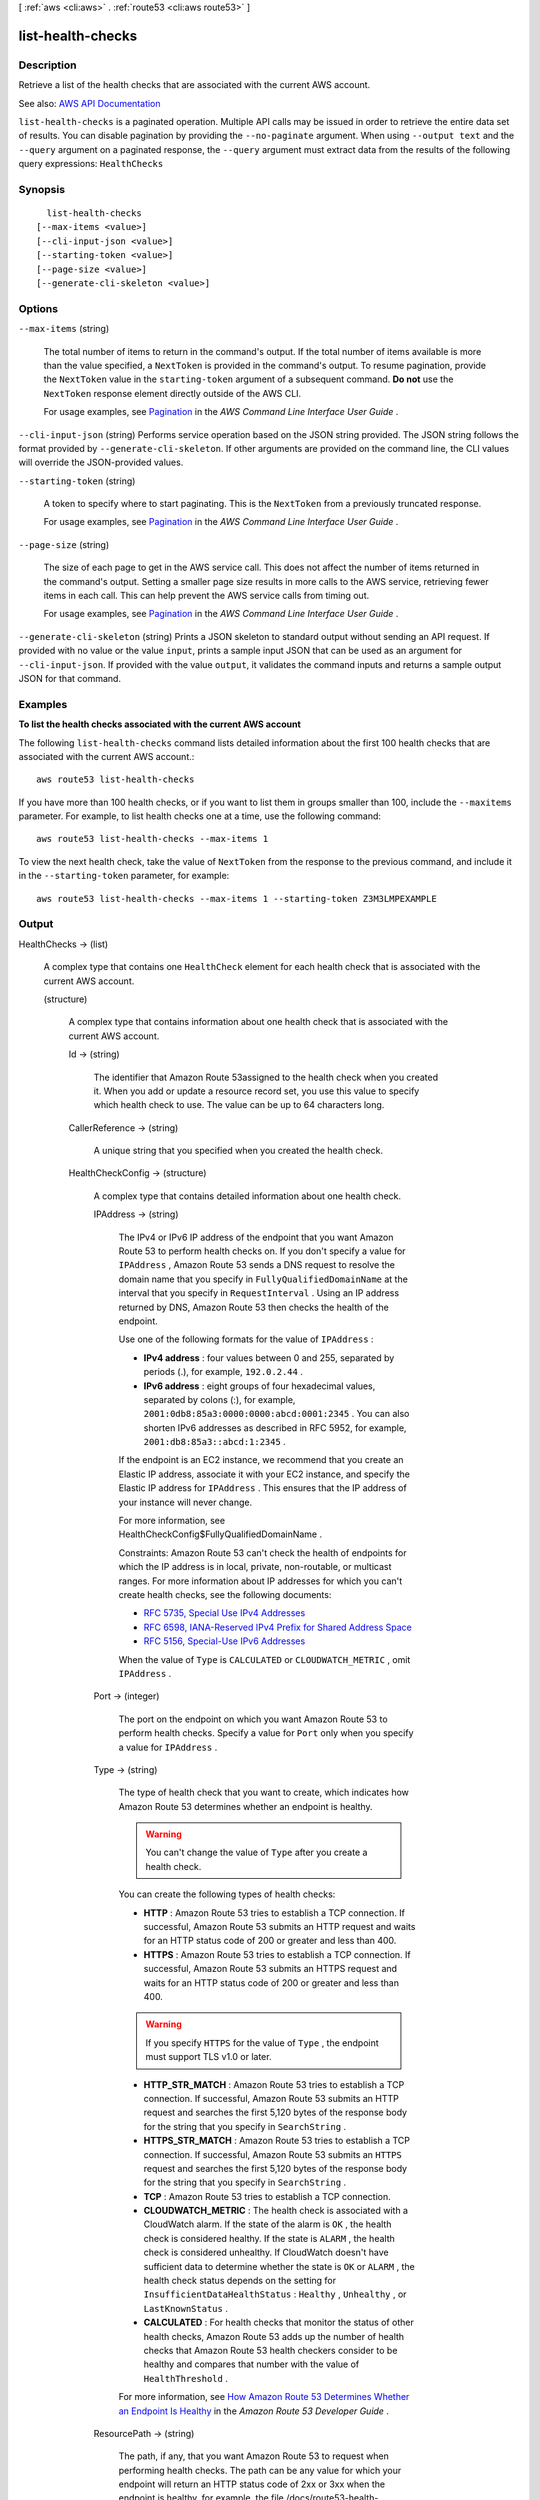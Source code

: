 [ :ref:`aws <cli:aws>` . :ref:`route53 <cli:aws route53>` ]

.. _cli:aws route53 list-health-checks:


******************
list-health-checks
******************



===========
Description
===========



Retrieve a list of the health checks that are associated with the current AWS account. 



See also: `AWS API Documentation <https://docs.aws.amazon.com/goto/WebAPI/route53-2013-04-01/ListHealthChecks>`_


``list-health-checks`` is a paginated operation. Multiple API calls may be issued in order to retrieve the entire data set of results. You can disable pagination by providing the ``--no-paginate`` argument.
When using ``--output text`` and the ``--query`` argument on a paginated response, the ``--query`` argument must extract data from the results of the following query expressions: ``HealthChecks``


========
Synopsis
========

::

    list-health-checks
  [--max-items <value>]
  [--cli-input-json <value>]
  [--starting-token <value>]
  [--page-size <value>]
  [--generate-cli-skeleton <value>]




=======
Options
=======

``--max-items`` (string)
 

  The total number of items to return in the command's output. If the total number of items available is more than the value specified, a ``NextToken`` is provided in the command's output. To resume pagination, provide the ``NextToken`` value in the ``starting-token`` argument of a subsequent command. **Do not** use the ``NextToken`` response element directly outside of the AWS CLI.

   

  For usage examples, see `Pagination <https://docs.aws.amazon.com/cli/latest/userguide/pagination.html>`_ in the *AWS Command Line Interface User Guide* .

   

``--cli-input-json`` (string)
Performs service operation based on the JSON string provided. The JSON string follows the format provided by ``--generate-cli-skeleton``. If other arguments are provided on the command line, the CLI values will override the JSON-provided values.

``--starting-token`` (string)
 

  A token to specify where to start paginating. This is the ``NextToken`` from a previously truncated response.

   

  For usage examples, see `Pagination <https://docs.aws.amazon.com/cli/latest/userguide/pagination.html>`_ in the *AWS Command Line Interface User Guide* .

   

``--page-size`` (string)
 

  The size of each page to get in the AWS service call. This does not affect the number of items returned in the command's output. Setting a smaller page size results in more calls to the AWS service, retrieving fewer items in each call. This can help prevent the AWS service calls from timing out.

   

  For usage examples, see `Pagination <https://docs.aws.amazon.com/cli/latest/userguide/pagination.html>`_ in the *AWS Command Line Interface User Guide* .

   

``--generate-cli-skeleton`` (string)
Prints a JSON skeleton to standard output without sending an API request. If provided with no value or the value ``input``, prints a sample input JSON that can be used as an argument for ``--cli-input-json``. If provided with the value ``output``, it validates the command inputs and returns a sample output JSON for that command.



========
Examples
========

**To list the health checks associated with the current AWS account**

The following ``list-health-checks`` command lists detailed information about the first 100 health checks that are associated with the current AWS account.::

  aws route53 list-health-checks

If you have more than 100 health checks, or if you want to list them in groups smaller than 100, include the ``--maxitems`` parameter. For example, to list health checks one at a time, use the following command::

  aws route53 list-health-checks --max-items 1

To view the next health check, take the value of ``NextToken`` from the response to the previous command, and include it in the ``--starting-token`` parameter, for example::

  aws route53 list-health-checks --max-items 1 --starting-token Z3M3LMPEXAMPLE




======
Output
======

HealthChecks -> (list)

  

  A complex type that contains one ``HealthCheck`` element for each health check that is associated with the current AWS account.

  

  (structure)

    

    A complex type that contains information about one health check that is associated with the current AWS account.

    

    Id -> (string)

      

      The identifier that Amazon Route 53assigned to the health check when you created it. When you add or update a resource record set, you use this value to specify which health check to use. The value can be up to 64 characters long. 

      

      

    CallerReference -> (string)

      

      A unique string that you specified when you created the health check.

      

      

    HealthCheckConfig -> (structure)

      

      A complex type that contains detailed information about one health check.

      

      IPAddress -> (string)

        

        The IPv4 or IPv6 IP address of the endpoint that you want Amazon Route 53 to perform health checks on. If you don't specify a value for ``IPAddress`` , Amazon Route 53 sends a DNS request to resolve the domain name that you specify in ``FullyQualifiedDomainName`` at the interval that you specify in ``RequestInterval`` . Using an IP address returned by DNS, Amazon Route 53 then checks the health of the endpoint.

         

        Use one of the following formats for the value of ``IPAddress`` : 

         

         
        * **IPv4 address** : four values between 0 and 255, separated by periods (.), for example, ``192.0.2.44`` . 
         
        * **IPv6 address** : eight groups of four hexadecimal values, separated by colons (:), for example, ``2001:0db8:85a3:0000:0000:abcd:0001:2345`` . You can also shorten IPv6 addresses as described in RFC 5952, for example, ``2001:db8:85a3::abcd:1:2345`` . 
         

         

        If the endpoint is an EC2 instance, we recommend that you create an Elastic IP address, associate it with your EC2 instance, and specify the Elastic IP address for ``IPAddress`` . This ensures that the IP address of your instance will never change.

         

        For more information, see  HealthCheckConfig$FullyQualifiedDomainName .

         

        Constraints: Amazon Route 53 can't check the health of endpoints for which the IP address is in local, private, non-routable, or multicast ranges. For more information about IP addresses for which you can't create health checks, see the following documents:

         

         
        * `RFC 5735, Special Use IPv4 Addresses <https://tools.ietf.org/html/rfc5735>`_   
         
        * `RFC 6598, IANA-Reserved IPv4 Prefix for Shared Address Space <https://tools.ietf.org/html/rfc6598>`_   
         
        * `RFC 5156, Special-Use IPv6 Addresses <https://tools.ietf.org/html/rfc5156>`_   
         

         

        When the value of ``Type`` is ``CALCULATED`` or ``CLOUDWATCH_METRIC`` , omit ``IPAddress`` .

        

        

      Port -> (integer)

        

        The port on the endpoint on which you want Amazon Route 53 to perform health checks. Specify a value for ``Port`` only when you specify a value for ``IPAddress`` .

        

        

      Type -> (string)

        

        The type of health check that you want to create, which indicates how Amazon Route 53 determines whether an endpoint is healthy.

         

        .. warning::

           

          You can't change the value of ``Type`` after you create a health check.

           

         

        You can create the following types of health checks:

         

         
        * **HTTP** : Amazon Route 53 tries to establish a TCP connection. If successful, Amazon Route 53 submits an HTTP request and waits for an HTTP status code of 200 or greater and less than 400. 
         
        * **HTTPS** : Amazon Route 53 tries to establish a TCP connection. If successful, Amazon Route 53 submits an HTTPS request and waits for an HTTP status code of 200 or greater and less than 400. 

        .. warning::

           If you specify ``HTTPS`` for the value of ``Type`` , the endpoint must support TLS v1.0 or later. 

         
         
        * **HTTP_STR_MATCH** : Amazon Route 53 tries to establish a TCP connection. If successful, Amazon Route 53 submits an HTTP request and searches the first 5,120 bytes of the response body for the string that you specify in ``SearchString`` . 
         
        * **HTTPS_STR_MATCH** : Amazon Route 53 tries to establish a TCP connection. If successful, Amazon Route 53 submits an ``HTTPS`` request and searches the first 5,120 bytes of the response body for the string that you specify in ``SearchString`` . 
         
        * **TCP** : Amazon Route 53 tries to establish a TCP connection. 
         
        * **CLOUDWATCH_METRIC** : The health check is associated with a CloudWatch alarm. If the state of the alarm is ``OK`` , the health check is considered healthy. If the state is ``ALARM`` , the health check is considered unhealthy. If CloudWatch doesn't have sufficient data to determine whether the state is ``OK`` or ``ALARM`` , the health check status depends on the setting for ``InsufficientDataHealthStatus`` : ``Healthy`` , ``Unhealthy`` , or ``LastKnownStatus`` .  
         
        * **CALCULATED** : For health checks that monitor the status of other health checks, Amazon Route 53 adds up the number of health checks that Amazon Route 53 health checkers consider to be healthy and compares that number with the value of ``HealthThreshold`` .  
         

         

        For more information, see `How Amazon Route 53 Determines Whether an Endpoint Is Healthy <http://docs.aws.amazon.com/Route53/latest/DeveloperGuide/dns-failover-determining-health-of-endpoints.html>`_ in the *Amazon Route 53 Developer Guide* .

        

        

      ResourcePath -> (string)

        

        The path, if any, that you want Amazon Route 53 to request when performing health checks. The path can be any value for which your endpoint will return an HTTP status code of 2xx or 3xx when the endpoint is healthy, for example, the file /docs/route53-health-check.html. 

        

        

      FullyQualifiedDomainName -> (string)

        

        Amazon Route 53 behavior depends on whether you specify a value for ``IPAddress`` .

         

         **If you specify a value for**  ``IPAddress`` :

         

        Amazon Route 53 sends health check requests to the specified IPv4 or IPv6 address and passes the value of ``FullyQualifiedDomainName`` in the ``Host`` header for all health checks except TCP health checks. This is typically the fully qualified DNS name of the endpoint on which you want Amazon Route 53 to perform health checks.

         

        When Amazon Route 53 checks the health of an endpoint, here is how it constructs the ``Host`` header:

         

         
        * If you specify a value of ``80`` for ``Port`` and ``HTTP`` or ``HTTP_STR_MATCH`` for ``Type`` , Amazon Route 53 passes the value of ``FullyQualifiedDomainName`` to the endpoint in the Host header.  
         
        * If you specify a value of ``443`` for ``Port`` and ``HTTPS`` or ``HTTPS_STR_MATCH`` for ``Type`` , Amazon Route 53 passes the value of ``FullyQualifiedDomainName`` to the endpoint in the ``Host`` header. 
         
        * If you specify another value for ``Port`` and any value except ``TCP`` for ``Type`` , Amazon Route 53 passes ``FullyQualifiedDomainName:Port`` to the endpoint in the ``Host`` header. 
         

         

        If you don't specify a value for ``FullyQualifiedDomainName`` , Amazon Route 53 substitutes the value of ``IPAddress`` in the ``Host`` header in each of the preceding cases.

         

         **If you don't specify a value for ``IPAddress`` ** :

         

        Amazon Route 53 sends a DNS request to the domain that you specify for ``FullyQualifiedDomainName`` at the interval that you specify for ``RequestInterval`` . Using an IPv4 address that DNS returns, Amazon Route 53 then checks the health of the endpoint.

         

        .. note::

           

          If you don't specify a value for ``IPAddress`` , Amazon Route 53 uses only IPv4 to send health checks to the endpoint. If there's no resource record set with a type of A for the name that you specify for ``FullyQualifiedDomainName`` , the health check fails with a "DNS resolution failed" error.

           

         

        If you want to check the health of weighted, latency, or failover resource record sets and you choose to specify the endpoint only by ``FullyQualifiedDomainName`` , we recommend that you create a separate health check for each endpoint. For example, create a health check for each HTTP server that is serving content for www.example.com. For the value of ``FullyQualifiedDomainName`` , specify the domain name of the server (such as us-east-2-www.example.com), not the name of the resource record sets (www.example.com).

         

        .. warning::

           

          In this configuration, if you create a health check for which the value of ``FullyQualifiedDomainName`` matches the name of the resource record sets and you then associate the health check with those resource record sets, health check results will be unpredictable.

           

         

        In addition, if the value that you specify for ``Type`` is ``HTTP`` , ``HTTPS`` , ``HTTP_STR_MATCH`` , or ``HTTPS_STR_MATCH`` , Amazon Route 53 passes the value of ``FullyQualifiedDomainName`` in the ``Host`` header, as it does when you specify a value for ``IPAddress`` . If the value of ``Type`` is ``TCP`` , Amazon Route 53 doesn't pass a ``Host`` header.

        

        

      SearchString -> (string)

        

        If the value of Type is ``HTTP_STR_MATCH`` or ``HTTP_STR_MATCH`` , the string that you want Amazon Route 53 to search for in the response body from the specified resource. If the string appears in the response body, Amazon Route 53 considers the resource healthy.

         

        Amazon Route 53 considers case when searching for ``SearchString`` in the response body. 

        

        

      RequestInterval -> (integer)

        

        The number of seconds between the time that Amazon Route 53 gets a response from your endpoint and the time that it sends the next health check request. Each Amazon Route 53 health checker makes requests at this interval.

         

        .. warning::

           

          You can't change the value of ``RequestInterval`` after you create a health check.

           

         

        If you don't specify a value for ``RequestInterval`` , the default value is ``30`` seconds.

        

        

      FailureThreshold -> (integer)

        

        The number of consecutive health checks that an endpoint must pass or fail for Amazon Route 53 to change the current status of the endpoint from unhealthy to healthy or vice versa. For more information, see `How Amazon Route 53 Determines Whether an Endpoint Is Healthy <http://docs.aws.amazon.com/Route53/latest/DeveloperGuide/dns-failover-determining-health-of-endpoints.html>`_ in the *Amazon Route 53 Developer Guide* .

         

        If you don't specify a value for ``FailureThreshold`` , the default value is three health checks.

        

        

      MeasureLatency -> (boolean)

        

        Specify whether you want Amazon Route 53 to measure the latency between health checkers in multiple AWS regions and your endpoint, and to display CloudWatch latency graphs on the **Health Checks** page in the Amazon Route 53 console.

         

        .. warning::

           

          You can't change the value of ``MeasureLatency`` after you create a health check.

           

        

        

      Inverted -> (boolean)

        

        Specify whether you want Amazon Route 53 to invert the status of a health check, for example, to consider a health check unhealthy when it otherwise would be considered healthy.

        

        

      HealthThreshold -> (integer)

        

        The number of child health checks that are associated with a ``CALCULATED`` health that Amazon Route 53 must consider healthy for the ``CALCULATED`` health check to be considered healthy. To specify the child health checks that you want to associate with a ``CALCULATED`` health check, use the  HealthCheckConfig$ChildHealthChecks and  HealthCheckConfig$ChildHealthChecks elements.

         

        Note the following:

         

         
        * If you specify a number greater than the number of child health checks, Amazon Route 53 always considers this health check to be unhealthy. 
         
        * If you specify ``0`` , Amazon Route 53 always considers this health check to be healthy. 
         

        

        

      ChildHealthChecks -> (list)

        

        (CALCULATED Health Checks Only) A complex type that contains one ``ChildHealthCheck`` element for each health check that you want to associate with a ``CALCULATED`` health check.

        

        (string)

          

          

        

      EnableSNI -> (boolean)

        

        Specify whether you want Amazon Route 53 to send the value of ``FullyQualifiedDomainName`` to the endpoint in the ``client_hello`` message during TLS negotiation. This allows the endpoint to respond to ``HTTPS`` health check requests with the applicable SSL/TLS certificate.

         

        Some endpoints require that ``HTTPS`` requests include the host name in the ``client_hello`` message. If you don't enable SNI, the status of the health check will be ``SSL alert handshake_failure`` . A health check can also have that status for other reasons. If SNI is enabled and you're still getting the error, check the SSL/TLS configuration on your endpoint and confirm that your certificate is valid.

         

        The SSL/TLS certificate on your endpoint includes a domain name in the ``Common Name`` field and possibly several more in the ``Subject Alternative Names`` field. One of the domain names in the certificate should match the value that you specify for ``FullyQualifiedDomainName`` . If the endpoint responds to the ``client_hello`` message with a certificate that does not include the domain name that you specified in ``FullyQualifiedDomainName`` , a health checker will retry the handshake. In the second attempt, the health checker will omit ``FullyQualifiedDomainName`` from the ``client_hello`` message.

        

        

      Regions -> (list)

        

        A complex type that contains one ``Region`` element for each region from which you want Amazon Route 53 health checkers to check the specified endpoint.

         

        If you don't specify any regions, Amazon Route 53 health checkers automatically performs checks from all of the regions that are listed under **Valid Values** .

         

        If you update a health check to remove a region that has been performing health checks, Amazon Route 53 will briefly continue to perform checks from that region to ensure that some health checkers are always checking the endpoint (for example, if you replace three regions with four different regions). 

        

        (string)

          

          

        

      AlarmIdentifier -> (structure)

        

        A complex type that identifies the CloudWatch alarm that you want Amazon Route 53 health checkers to use to determine whether this health check is healthy.

        

        Region -> (string)

          

          A complex type that identifies the CloudWatch alarm that you want Amazon Route 53 health checkers to use to determine whether this health check is healthy.

           

          For the current list of CloudWatch regions, see `Amazon CloudWatch <http://docs.aws.amazon.com/general/latest/gr/rande.html#cw_region>`_ in the *AWS Regions and Endpoints* chapter of the *Amazon Web Services General Reference* .

          

          

        Name -> (string)

          

          The name of the CloudWatch alarm that you want Amazon Route 53 health checkers to use to determine whether this health check is healthy.

          

          

        

      InsufficientDataHealthStatus -> (string)

        

        When CloudWatch has insufficient data about the metric to determine the alarm state, the status that you want Amazon Route 53 to assign to the health check:

         

         
        * ``Healthy`` : Amazon Route 53 considers the health check to be healthy. 
         
        * ``Unhealthy`` : Amazon Route 53 considers the health check to be unhealthy. 
         
        * ``LastKnownStatus`` : Amazon Route 53 uses the status of the health check from the last time that CloudWatch had sufficient data to determine the alarm state. For new health checks that have no last known status, the default status for the health check is healthy. 
         

        

        

      

    HealthCheckVersion -> (long)

      

      The version of the health check. You can optionally pass this value in a call to ``update-health-check`` to prevent overwriting another change to the health check.

      

      

    CloudWatchAlarmConfiguration -> (structure)

      

      A complex type that contains information about the CloudWatch alarm that Amazon Route 53 is monitoring for this health check.

      

      EvaluationPeriods -> (integer)

        

        For the metric that the CloudWatch alarm is associated with, the number of periods that the metric is compared to the threshold.

        

        

      Threshold -> (double)

        

        For the metric that the CloudWatch alarm is associated with, the value the metric is compared with.

        

        

      ComparisonOperator -> (string)

        

        For the metric that the CloudWatch alarm is associated with, the arithmetic operation that is used for the comparison.

        

        

      Period -> (integer)

        

        For the metric that the CloudWatch alarm is associated with, the duration of one evaluation period in seconds.

        

        

      MetricName -> (string)

        

        The name of the CloudWatch metric that the alarm is associated with.

        

        

      Namespace -> (string)

        

        The namespace of the metric that the alarm is associated with. For more information, see `Amazon CloudWatch Namespaces, Dimensions, and Metrics Reference <http://docs.aws.amazon.com/AmazonCloudWatch/latest/DeveloperGuide/CW_Support_For_AWS.html>`_ in the *Amazon CloudWatch User Guide* .

        

        

      Statistic -> (string)

        

        For the metric that the CloudWatch alarm is associated with, the statistic that is applied to the metric.

        

        

      Dimensions -> (list)

        

        For the metric that the CloudWatch alarm is associated with, a complex type that contains information about the dimensions for the metric. For information, see `Amazon CloudWatch Namespaces, Dimensions, and Metrics Reference <http://docs.aws.amazon.com/AmazonCloudWatch/latest/DeveloperGuide/CW_Support_For_AWS.html>`_ in the *Amazon CloudWatch User Guide* .

        

        (structure)

          

          For the metric that the CloudWatch alarm is associated with, a complex type that contains information about one dimension.

          

          Name -> (string)

            

            For the metric that the CloudWatch alarm is associated with, the name of one dimension.

            

            

          Value -> (string)

            

            For the metric that the CloudWatch alarm is associated with, the value of one dimension.

            

            

          

        

      

    

  

Marker -> (string)

  

  For the second and subsequent calls to ``list-health-checks`` , ``Marker`` is the value that you specified for the ``marker`` parameter in the previous request.

  

  

IsTruncated -> (boolean)

  

  A flag that indicates whether there are more health checks to be listed. If the response was truncated, you can get the next group of health checks by submitting another ``list-health-checks`` request and specifying the value of ``NextMarker`` in the ``marker`` parameter.

  

  

NextMarker -> (string)

  

  If ``IsTruncated`` is ``true`` , the value of ``NextMarker`` identifies the first health check that Amazon Route 53 returns if you submit another ``list-health-checks`` request and specify the value of ``NextMarker`` in the ``marker`` parameter.

  

  

MaxItems -> (string)

  

  The value that you specified for the ``maxitems`` parameter in the call to ``list-health-checks`` that produced the current response.

  

  

